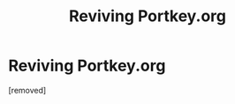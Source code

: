 #+TITLE: Reviving Portkey.org

* Reviving Portkey.org
:PROPERTIES:
:Author: penti01
:Score: 1
:DateUnix: 1481976409.0
:DateShort: 2016-Dec-17
:FlairText: Discussion
:END:
[removed]

